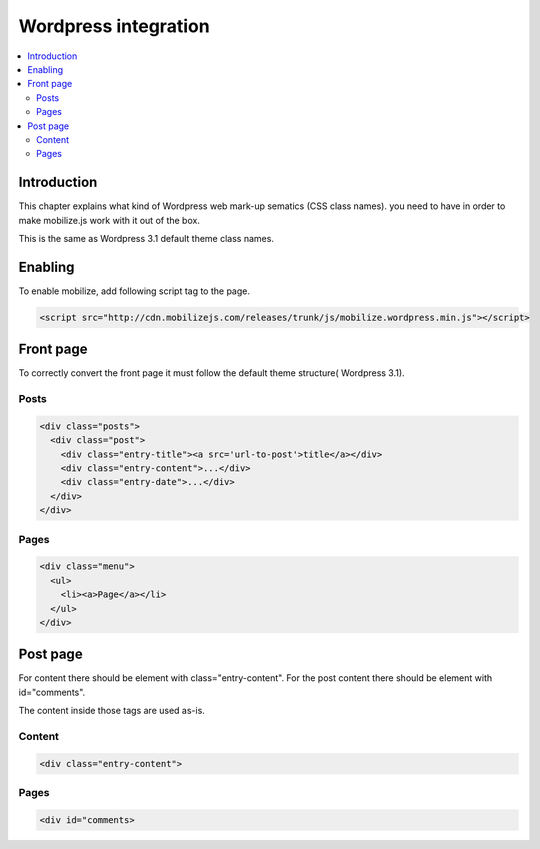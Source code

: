 =============================
 Wordpress integration
=============================

.. contents :: :local:

Introduction
============

This chapter explains what kind of Wordpress web mark-up sematics (CSS class names).
you need to have in order to make mobilize.js work with it out of the box.

This is the same as Wordpress 3.1 default theme class names.

Enabling
========

To enable mobilize, add following script tag to the page.

.. code-block:: html

    <script src="http://cdn.mobilizejs.com/releases/trunk/js/mobilize.wordpress.min.js"></script>

Front page
==========
To correctly convert the front page it must follow the default theme structure( Wordpress 3.1). 
 
Posts
-----
.. code-block:: html

    <div class="posts">
      <div class="post">
        <div class="entry-title"><a src='url-to-post'>title</a></div>
        <div class="entry-content">...</div>
        <div class="entry-date">...</div>
      </div>
    </div>

Pages
-----

.. code-block:: html
    
    <div class="menu">
      <ul>
        <li><a>Page</a></li>
      </ul>
    </div>

Post page
=========

For content there should be element with class="entry-content".
For the post content there should be element with id="comments".

The content inside those tags are used as-is.

Content
-------
.. code-block:: html

    <div class="entry-content">

Pages
-----

.. code-block:: html

    <div id="comments>

